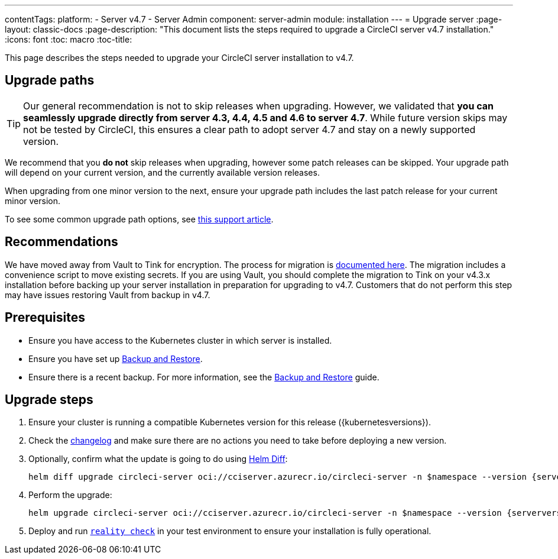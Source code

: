 ---
contentTags:
  platform:
    - Server v4.7
    - Server Admin
component: server-admin
module: installation
---
= Upgrade server
:page-layout: classic-docs
:page-description: "This document lists the steps required to upgrade a CircleCI server v4.7 installation."
:icons: font
:toc: macro
:toc-title:

This page describes the steps needed to upgrade your CircleCI server installation to v4.7.

[#path]
== Upgrade paths

TIP: Our general recommendation is not to skip releases when upgrading. However, we validated that **you can seamlessly upgrade directly from server 4.3, 4.4, 4.5 and 4.6 to server 4.7**. While future version skips may not be tested by CircleCI, this ensures a clear path to adopt server 4.7 and stay on a newly supported version.

We recommend that you **do not** skip releases when upgrading, however some patch releases can be skipped. Your upgrade path will depend on your current version, and the currently available version releases.

When upgrading from one minor version to the next, ensure your upgrade path includes the last patch release for your current minor version.

To see some common upgrade path options, see link:https://support.circleci.com/hc/en-us/articles/15819961443483-Server-4-x-Upgrade-Path[this support article].

[#recommendations]
== Recommendations

We have moved away from Vault to Tink for encryption. The process for migration is link:https://github.com/CircleCI-Public/server-scripts/tree/main/vault-to-tink[documented here]. The migration includes a convenience script to move existing secrets. If you are using Vault, you should complete the migration to Tink on your v4.3.x installation before backing up your server installation in preparation for upgrading to v4.7. Customers that do not perform this step may have issues restoring Vault from backup in v4.7.

[#prerequisites]
== Prerequisites

* Ensure you have access to the Kubernetes cluster in which server is installed.
* Ensure you have set up xref:../operator/backup-and-restore#[Backup and Restore].
* Ensure there is a recent backup. For more information, see the xref:../operator/backup-and-restore#creating-backups[Backup and Restore] guide.

[#upgrade-steps]
== Upgrade steps

. Ensure your cluster is running a compatible Kubernetes version for this release ({kubernetesversions}).

. Check the link:https://circleci.com/server/changelog/[changelog] and make sure there are no actions you need to take before deploying a new version.

. Optionally, confirm what the update is going to do using link:https://github.com/databus23/helm-diff[Helm Diff]:
+
[source,shell,subs=attributes+]
helm diff upgrade circleci-server oci://cciserver.azurecr.io/circleci-server -n $namespace --version {serverversion47} -f <path-to-values.yaml> --username $USERNAME --password $PASSWORD

. Perform the upgrade:
+
[source,shell,subs=attributes+]
helm upgrade circleci-server oci://cciserver.azurecr.io/circleci-server -n $namespace --version {serverversion47} -f <path-to-values.yaml> --username $USERNAME --password $PASSWORD

. Deploy and run link:https://github.com/circleci/realitycheck[`reality check`] in your test environment to ensure your installation is fully operational.